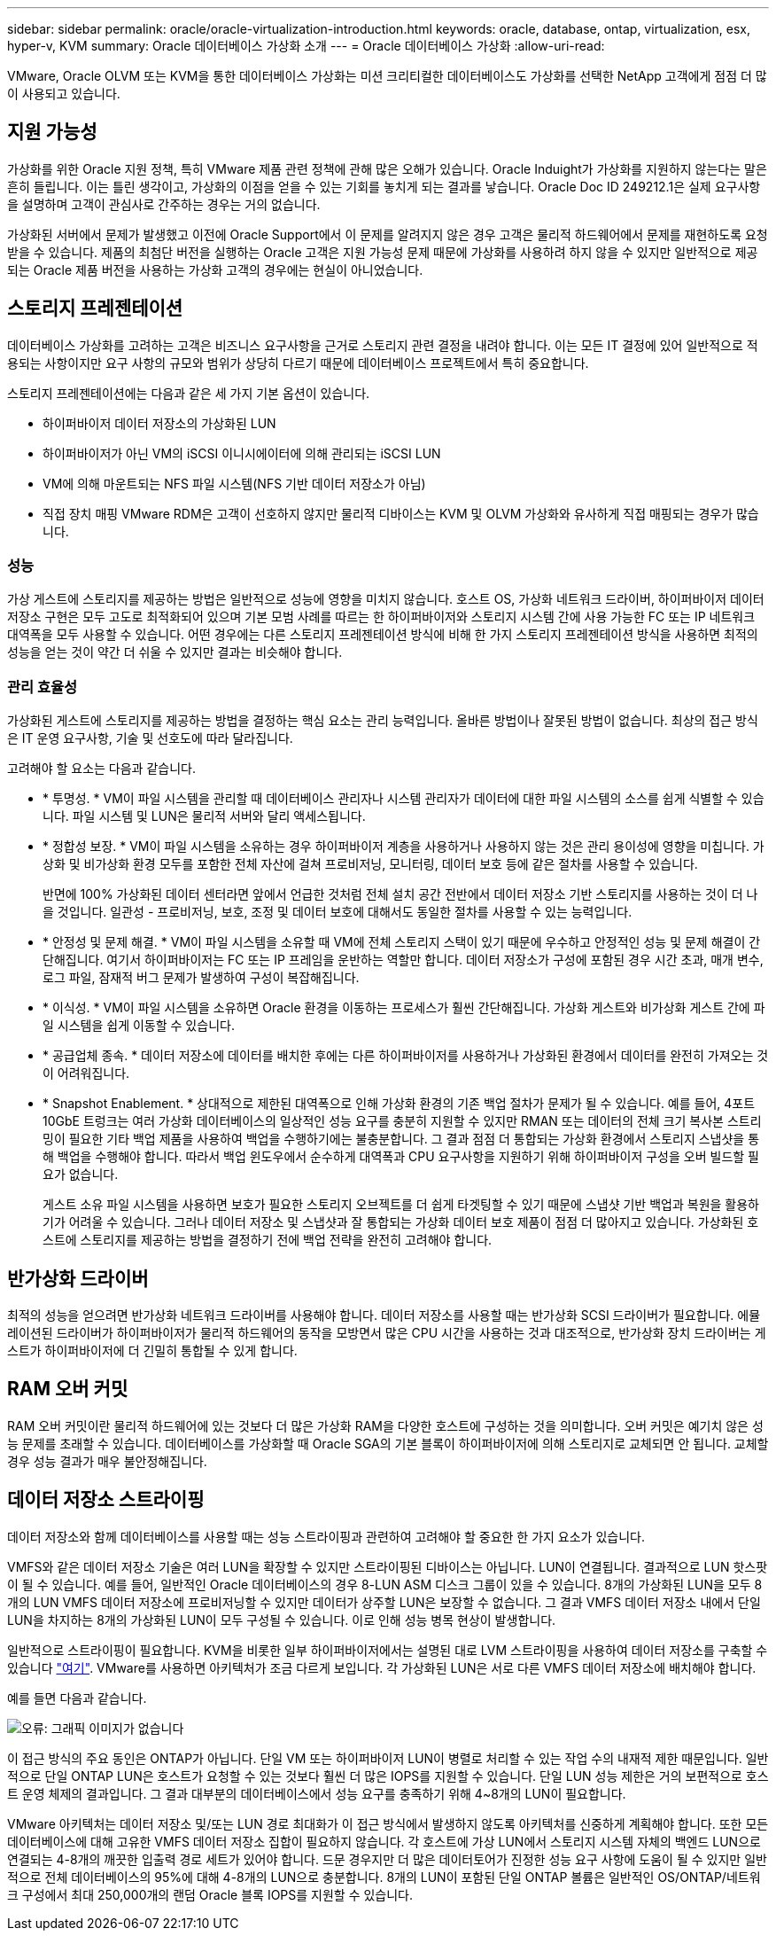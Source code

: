 ---
sidebar: sidebar 
permalink: oracle/oracle-virtualization-introduction.html 
keywords: oracle, database, ontap, virtualization, esx, hyper-v, KVM 
summary: Oracle 데이터베이스 가상화 소개 
---
= Oracle 데이터베이스 가상화
:allow-uri-read: 


[role="lead"]
VMware, Oracle OLVM 또는 KVM을 통한 데이터베이스 가상화는 미션 크리티컬한 데이터베이스도 가상화를 선택한 NetApp 고객에게 점점 더 많이 사용되고 있습니다.



== 지원 가능성

가상화를 위한 Oracle 지원 정책, 특히 VMware 제품 관련 정책에 관해 많은 오해가 있습니다. Oracle Induight가 가상화를 지원하지 않는다는 말은 흔히 들립니다. 이는 틀린 생각이고, 가상화의 이점을 얻을 수 있는 기회를 놓치게 되는 결과를 낳습니다. Oracle Doc ID 249212.1은 실제 요구사항을 설명하며 고객이 관심사로 간주하는 경우는 거의 없습니다.

가상화된 서버에서 문제가 발생했고 이전에 Oracle Support에서 이 문제를 알려지지 않은 경우 고객은 물리적 하드웨어에서 문제를 재현하도록 요청받을 수 있습니다. 제품의 최첨단 버전을 실행하는 Oracle 고객은 지원 가능성 문제 때문에 가상화를 사용하려 하지 않을 수 있지만 일반적으로 제공되는 Oracle 제품 버전을 사용하는 가상화 고객의 경우에는 현실이 아니었습니다.



== 스토리지 프레젠테이션

데이터베이스 가상화를 고려하는 고객은 비즈니스 요구사항을 근거로 스토리지 관련 결정을 내려야 합니다. 이는 모든 IT 결정에 있어 일반적으로 적용되는 사항이지만 요구 사항의 규모와 범위가 상당히 다르기 때문에 데이터베이스 프로젝트에서 특히 중요합니다.

스토리지 프레젠테이션에는 다음과 같은 세 가지 기본 옵션이 있습니다.

* 하이퍼바이저 데이터 저장소의 가상화된 LUN
* 하이퍼바이저가 아닌 VM의 iSCSI 이니시에이터에 의해 관리되는 iSCSI LUN
* VM에 의해 마운트되는 NFS 파일 시스템(NFS 기반 데이터 저장소가 아님)
* 직접 장치 매핑 VMware RDM은 고객이 선호하지 않지만 물리적 디바이스는 KVM 및 OLVM 가상화와 유사하게 직접 매핑되는 경우가 많습니다.




=== 성능

가상 게스트에 스토리지를 제공하는 방법은 일반적으로 성능에 영향을 미치지 않습니다. 호스트 OS, 가상화 네트워크 드라이버, 하이퍼바이저 데이터 저장소 구현은 모두 고도로 최적화되어 있으며 기본 모범 사례를 따르는 한 하이퍼바이저와 스토리지 시스템 간에 사용 가능한 FC 또는 IP 네트워크 대역폭을 모두 사용할 수 있습니다. 어떤 경우에는 다른 스토리지 프레젠테이션 방식에 비해 한 가지 스토리지 프레젠테이션 방식을 사용하면 최적의 성능을 얻는 것이 약간 더 쉬울 수 있지만 결과는 비슷해야 합니다.



=== 관리 효율성

가상화된 게스트에 스토리지를 제공하는 방법을 결정하는 핵심 요소는 관리 능력입니다. 올바른 방법이나 잘못된 방법이 없습니다. 최상의 접근 방식은 IT 운영 요구사항, 기술 및 선호도에 따라 달라집니다.

고려해야 할 요소는 다음과 같습니다.

* * 투명성. * VM이 파일 시스템을 관리할 때 데이터베이스 관리자나 시스템 관리자가 데이터에 대한 파일 시스템의 소스를 쉽게 식별할 수 있습니다. 파일 시스템 및 LUN은 물리적 서버와 달리 액세스됩니다.
* * 정합성 보장. * VM이 파일 시스템을 소유하는 경우 하이퍼바이저 계층을 사용하거나 사용하지 않는 것은 관리 용이성에 영향을 미칩니다. 가상화 및 비가상화 환경 모두를 포함한 전체 자산에 걸쳐 프로비저닝, 모니터링, 데이터 보호 등에 같은 절차를 사용할 수 있습니다.
+
반면에 100% 가상화된 데이터 센터라면 앞에서 언급한 것처럼 전체 설치 공간 전반에서 데이터 저장소 기반 스토리지를 사용하는 것이 더 나을 것입니다. 일관성 - 프로비저닝, 보호, 조정 및 데이터 보호에 대해서도 동일한 절차를 사용할 수 있는 능력입니다.

* * 안정성 및 문제 해결. * VM이 파일 시스템을 소유할 때 VM에 전체 스토리지 스택이 있기 때문에 우수하고 안정적인 성능 및 문제 해결이 간단해집니다. 여기서 하이퍼바이저는 FC 또는 IP 프레임을 운반하는 역할만 합니다. 데이터 저장소가 구성에 포함된 경우 시간 초과, 매개 변수, 로그 파일, 잠재적 버그 문제가 발생하여 구성이 복잡해집니다.
* * 이식성. * VM이 파일 시스템을 소유하면 Oracle 환경을 이동하는 프로세스가 훨씬 간단해집니다. 가상화 게스트와 비가상화 게스트 간에 파일 시스템을 쉽게 이동할 수 있습니다.
* * 공급업체 종속. * 데이터 저장소에 데이터를 배치한 후에는 다른 하이퍼바이저를 사용하거나 가상화된 환경에서 데이터를 완전히 가져오는 것이 어려워집니다.
* * Snapshot Enablement. * 상대적으로 제한된 대역폭으로 인해 가상화 환경의 기존 백업 절차가 문제가 될 수 있습니다. 예를 들어, 4포트 10GbE 트렁크는 여러 가상화 데이터베이스의 일상적인 성능 요구를 충분히 지원할 수 있지만 RMAN 또는 데이터의 전체 크기 복사본 스트리밍이 필요한 기타 백업 제품을 사용하여 백업을 수행하기에는 불충분합니다. 그 결과 점점 더 통합되는 가상화 환경에서 스토리지 스냅샷을 통해 백업을 수행해야 합니다. 따라서 백업 윈도우에서 순수하게 대역폭과 CPU 요구사항을 지원하기 위해 하이퍼바이저 구성을 오버 빌드할 필요가 없습니다.
+
게스트 소유 파일 시스템을 사용하면 보호가 필요한 스토리지 오브젝트를 더 쉽게 타겟팅할 수 있기 때문에 스냅샷 기반 백업과 복원을 활용하기가 어려울 수 있습니다. 그러나 데이터 저장소 및 스냅샷과 잘 통합되는 가상화 데이터 보호 제품이 점점 더 많아지고 있습니다. 가상화된 호스트에 스토리지를 제공하는 방법을 결정하기 전에 백업 전략을 완전히 고려해야 합니다.





== 반가상화 드라이버

최적의 성능을 얻으려면 반가상화 네트워크 드라이버를 사용해야 합니다. 데이터 저장소를 사용할 때는 반가상화 SCSI 드라이버가 필요합니다. 에뮬레이션된 드라이버가 하이퍼바이저가 물리적 하드웨어의 동작을 모방면서 많은 CPU 시간을 사용하는 것과 대조적으로, 반가상화 장치 드라이버는 게스트가 하이퍼바이저에 더 긴밀히 통합될 수 있게 합니다.



== RAM 오버 커밋

RAM 오버 커밋이란 물리적 하드웨어에 있는 것보다 더 많은 가상화 RAM을 다양한 호스트에 구성하는 것을 의미합니다. 오버 커밋은 예기치 않은 성능 문제를 초래할 수 있습니다. 데이터베이스를 가상화할 때 Oracle SGA의 기본 블록이 하이퍼바이저에 의해 스토리지로 교체되면 안 됩니다. 교체할 경우 성능 결과가 매우 불안정해집니다.



== 데이터 저장소 스트라이핑

데이터 저장소와 함께 데이터베이스를 사용할 때는 성능 스트라이핑과 관련하여 고려해야 할 중요한 한 가지 요소가 있습니다.

VMFS와 같은 데이터 저장소 기술은 여러 LUN을 확장할 수 있지만 스트라이핑된 디바이스는 아닙니다. LUN이 연결됩니다. 결과적으로 LUN 핫스팟이 될 수 있습니다. 예를 들어, 일반적인 Oracle 데이터베이스의 경우 8-LUN ASM 디스크 그룹이 있을 수 있습니다. 8개의 가상화된 LUN을 모두 8개의 LUN VMFS 데이터 저장소에 프로비저닝할 수 있지만 데이터가 상주할 LUN은 보장할 수 없습니다. 그 결과 VMFS 데이터 저장소 내에서 단일 LUN을 차지하는 8개의 가상화된 LUN이 모두 구성될 수 있습니다. 이로 인해 성능 병목 현상이 발생합니다.

일반적으로 스트라이핑이 필요합니다. KVM을 비롯한 일부 하이퍼바이저에서는 설명된 대로 LVM 스트라이핑을 사용하여 데이터 저장소를 구축할 수 있습니다 link:oracle-storage-san-config-lvm-striping.html["여기"]. VMware를 사용하면 아키텍처가 조금 다르게 보입니다. 각 가상화된 LUN은 서로 다른 VMFS 데이터 저장소에 배치해야 합니다.

예를 들면 다음과 같습니다.

image:vmfs-striping.png["오류: 그래픽 이미지가 없습니다"]

이 접근 방식의 주요 동인은 ONTAP가 아닙니다. 단일 VM 또는 하이퍼바이저 LUN이 병렬로 처리할 수 있는 작업 수의 내재적 제한 때문입니다. 일반적으로 단일 ONTAP LUN은 호스트가 요청할 수 있는 것보다 훨씬 더 많은 IOPS를 지원할 수 있습니다. 단일 LUN 성능 제한은 거의 보편적으로 호스트 운영 체제의 결과입니다. 그 결과 대부분의 데이터베이스에서 성능 요구를 충족하기 위해 4~8개의 LUN이 필요합니다.

VMware 아키텍처는 데이터 저장소 및/또는 LUN 경로 최대화가 이 접근 방식에서 발생하지 않도록 아키텍처를 신중하게 계획해야 합니다. 또한 모든 데이터베이스에 대해 고유한 VMFS 데이터 저장소 집합이 필요하지 않습니다. 각 호스트에 가상 LUN에서 스토리지 시스템 자체의 백엔드 LUN으로 연결되는 4-8개의 깨끗한 입출력 경로 세트가 있어야 합니다. 드문 경우지만 더 많은 데이터토어가 진정한 성능 요구 사항에 도움이 될 수 있지만 일반적으로 전체 데이터베이스의 95%에 대해 4-8개의 LUN으로 충분합니다. 8개의 LUN이 포함된 단일 ONTAP 볼륨은 일반적인 OS/ONTAP/네트워크 구성에서 최대 250,000개의 랜덤 Oracle 블록 IOPS를 지원할 수 있습니다.
